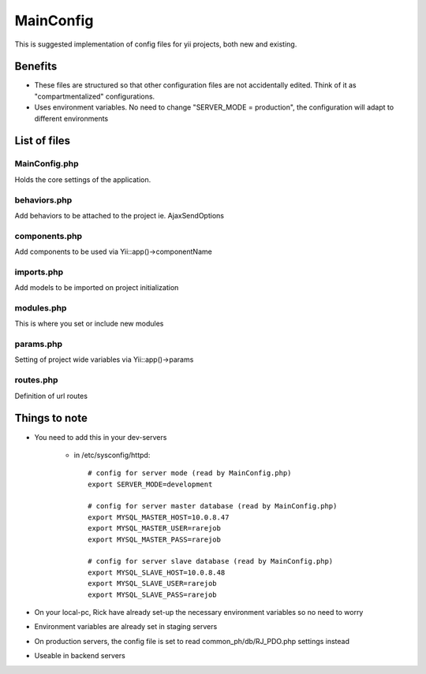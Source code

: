 MainConfig
==========

This is suggested implementation of config files for yii projects, both new and existing.

Benefits
-------------
- These files are structured so that other configuration files are not accidentally edited. Think of it as "compartmentalized" configurations.
- Uses environment variables. No need to change "SERVER_MODE = production", the configuration will adapt to different environments


List of files
-------------

MainConfig.php
~~~~~~~~~~~~~~

Holds the core settings of the application.

behaviors.php
~~~~~~~~~~~~~

Add behaviors to be attached to the project ie. AjaxSendOptions

components.php
~~~~~~~~~~~~~~

Add components to be used via Yii::app()->componentName


imports.php
~~~~~~~~~~~

Add models to be imported on project initialization


modules.php
~~~~~~~~~~~

This is where you set or include new modules


params.php
~~~~~~~~~~

Setting of project wide variables via Yii::app()->params


routes.php
~~~~~~~~~~

Definition of url routes


Things to note
--------------

- You need to add this in your dev-servers

    * in /etc/sysconfig/httpd::

        # config for server mode (read by MainConfig.php)
        export SERVER_MODE=development

        # config for server master database (read by MainConfig.php)
        export MYSQL_MASTER_HOST=10.0.8.47
        export MYSQL_MASTER_USER=rarejob
        export MYSQL_MASTER_PASS=rarejob

        # config for server slave database (read by MainConfig.php)
        export MYSQL_SLAVE_HOST=10.0.8.48
        export MYSQL_SLAVE_USER=rarejob
        export MYSQL_SLAVE_PASS=rarejob

- On your local-pc, Rick have already set-up the necessary environment variables so no need to worry
- Environment variables are already set in staging servers
- On production servers, the config file is set to read common_ph/db/RJ_PDO.php settings instead
- Useable in backend servers
